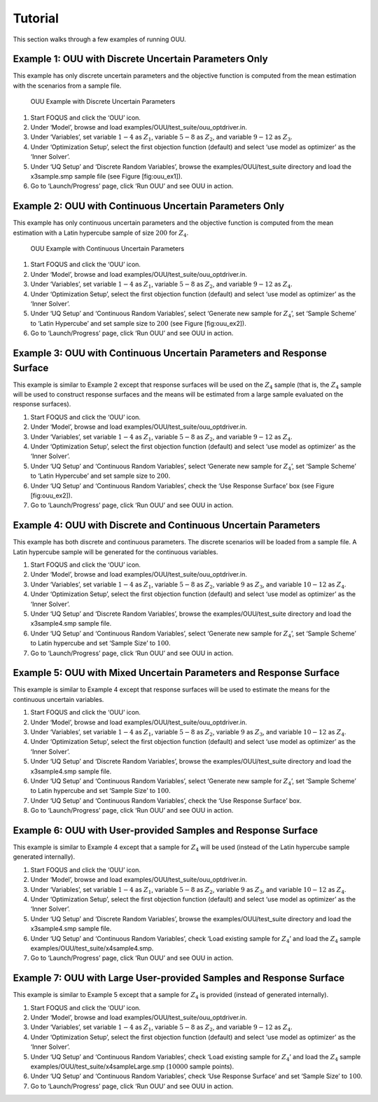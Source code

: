 Tutorial
========

This section walks through a few examples of running OUU.

Example 1: OUU with Discrete Uncertain Parameters Only
------------------------------------------------------

This example has only discrete uncertain parameters and the objective
function is computed from the mean estimation with the scenarios from a
sample file.

.. figure:: figs/2_OUUExample1.png
   :alt: OUU Example with Discrete Uncertain Parameters
   :width: 6.00000in
   :height: 4.00000in

   OUU Example with Discrete Uncertain Parameters

#. Start FOQUS and click the ‘OUU’ icon.

#. Under ‘Model’, browse and load
   examples/OUU/test\_suite/ouu\_optdriver.in.

#. Under ‘Variables’, set variable :math:`1-4` as :math:`Z_1`, variable
   :math:`5-8` as :math:`Z_2`, and variable :math:`9-12` as :math:`Z_3`.

#. Under ‘Optimization Setup’, select the first objection function
   (default) and select ‘use model as optimizer’ as the ‘Inner Solver’.

#. Under ‘UQ Setup’ and ‘Discrete Random Variables’, browse the
   examples/OUU/test\_suite directory and load the x3sample.smp sample
   file (see Figure [fig:ouu\_ex1]).

#. Go to ‘Launch/Progress’ page, click ‘Run OUU’ and see OUU in action.

Example 2: OUU with Continuous Uncertain Parameters Only
--------------------------------------------------------

This example has only continuous uncertain parameters and the objective
function is computed from the mean estimation with a Latin hypercube
sample of size :math:`200` for :math:`Z_4`.

.. figure:: figs/3_OUUExample2.png
   :alt: OUU Example with Continuous Uncertain Parameters
   :width: 6.00000in
   :height: 4.00000in

   OUU Example with Continuous Uncertain Parameters

#. Start FOQUS and click the ‘OUU’ icon.

#. Under ‘Model’, browse and load
   examples/OUU/test\_suite/ouu\_optdriver.in.

#. Under ‘Variables’, set variable :math:`1-4` as :math:`Z_1`, variable
   :math:`5-8` as :math:`Z_2`, and variable :math:`9-12` as :math:`Z_4`.

#. Under ‘Optimization Setup’, select the first objection function
   (default) and select ‘use model as optimizer’ as the ‘Inner Solver’.

#. Under ‘UQ Setup’ and ‘Continuous Random Variables’, select ‘Generate
   new sample for :math:`Z_4`’, set ‘Sample Scheme’ to ‘Latin Hypercube’
   and set sample size to :math:`200` (see Figure [fig:ouu\_ex2]).

#. Go to ‘Launch/Progress’ page, click ‘Run OUU’ and see OUU in action.

Example 3: OUU with Continuous Uncertain Parameters and Response Surface
------------------------------------------------------------------------

This example is similar to Example 2 except that response surfaces will
be used on the :math:`Z_4` sample (that is, the :math:`Z_4` sample will
be used to construct response surfaces and the means will be estimated
from a large sample evaluated on the response surfaces).

#. Start FOQUS and click the ‘OUU’ icon.

#. Under ‘Model’, browse and load
   examples/OUU/test\_suite/ouu\_optdriver.in.

#. Under ‘Variables’, set variable :math:`1-4` as :math:`Z_1`, variable
   :math:`5-8` as :math:`Z_2`, and variable :math:`9-12` as :math:`Z_4`.

#. Under ‘Optimization Setup’, select the first objection function
   (default) and select ‘use model as optimizer’ as the ‘Inner Solver’.

#. Under ‘UQ Setup’ and ‘Continuous Random Variables’, select ‘Generate
   new sample for :math:`Z_4`’, set ‘Sample Scheme’ to ‘Latin Hypercube’
   and set sample size to :math:`200`.

#. Under ‘UQ Setup’ and ‘Continuous Random Variables’, check the ‘Use
   Response Surface’ box (see Figure [fig:ouu\_ex2]).

#. Go to ‘Launch/Progress’ page, click ‘Run OUU’ and see OUU in action.

Example 4: OUU with Discrete and Continuous Uncertain Parameters
----------------------------------------------------------------

This example has both discrete and continuous parameters. The discrete
scenarios will be loaded from a sample file. A Latin hypercube sample
will be generated for the continuous variables.

#. Start FOQUS and click the ‘OUU’ icon.

#. Under ‘Model’, browse and load
   examples/OUU/test\_suite/ouu\_optdriver.in.

#. Under ‘Variables’, set variable :math:`1-4` as :math:`Z_1`, variable
   :math:`5-8` as :math:`Z_2`, variable :math:`9` as :math:`Z_3`, and
   variable :math:`10-12` as :math:`Z_4`.

#. Under ‘Optimization Setup’, select the first objection function
   (default) and select ‘use model as optimizer’ as the ‘Inner Solver’.

#. Under ‘UQ Setup’ and ‘Discrete Random Variables’, browse the
   examples/OUU/test\_suite directory and load the x3sample4.smp sample
   file.

#. Under ‘UQ Setup’ and ‘Continuous Random Variables’, select ‘Generate
   new sample for :math:`Z_4`’, set ‘Sample Scheme’ to Latin hypercube
   and set ‘Sample Size’ to :math:`100`.

#. Go to ‘Launch/Progress’ page, click ‘Run OUU’ and see OUU in action.

Example 5: OUU with Mixed Uncertain Parameters and Response Surface
-------------------------------------------------------------------

This example is similar to Example 4 except that response surfaces will
be used to estimate the means for the continuous uncertain variables.

#. Start FOQUS and click the ‘OUU’ icon.

#. Under ‘Model’, browse and load
   examples/OUU/test\_suite/ouu\_optdriver.in.

#. Under ‘Variables’, set variable :math:`1-4` as :math:`Z_1`, variable
   :math:`5-8` as :math:`Z_2`, variable :math:`9` as :math:`Z_3`, and
   variable :math:`10-12` as :math:`Z_4`.

#. Under ‘Optimization Setup’, select the first objection function
   (default) and select ‘use model as optimizer’ as the ‘Inner Solver’.

#. Under ‘UQ Setup’ and ‘Discrete Random Variables’, browse the
   examples/OUU/test\_suite directory and load the x3sample4.smp sample
   file.

#. Under ‘UQ Setup’ and ‘Continuous Random Variables’, select ‘Generate
   new sample for :math:`Z_4`’, set ‘Sample Scheme’ to Latin hypercube
   and set ‘Sample Size’ to :math:`100`.

#. Under ‘UQ Setup’ and ‘Continuous Random Variables’, check the ‘Use
   Response Surface’ box.

#. Go to ‘Launch/Progress’ page, click ‘Run OUU’ and see OUU in action.

Example 6: OUU with User-provided Samples and Response Surface
--------------------------------------------------------------

This example is similar to Example 4 except that a sample for
:math:`Z_4` will be used (instead of the Latin hypercube sample
generated internally).

#. Start FOQUS and click the ‘OUU’ icon.

#. Under ‘Model’, browse and load
   examples/OUU/test\_suite/ouu\_optdriver.in.

#. Under ‘Variables’, set variable :math:`1-4` as :math:`Z_1`, variable
   :math:`5-8` as :math:`Z_2`, variable :math:`9` as :math:`Z_3`, and
   variable :math:`10-12` as :math:`Z_4`.

#. Under ‘Optimization Setup’, select the first objection function
   (default) and select ‘use model as optimizer’ as the ‘Inner Solver’.

#. Under ‘UQ Setup’ and ‘Discrete Random Variables’, browse the
   examples/OUU/test\_suite directory and load the x3sample4.smp sample
   file.

#. Under ‘UQ Setup’ and ‘Continuous Random Variables’, check ‘Load
   existing sample for :math:`Z_4`’ and load the :math:`Z_4` sample
   examples/OUU/test\_suite/x4sample4.smp.

#. Go to ‘Launch/Progress’ page, click ‘Run OUU’ and see OUU in action.

Example 7: OUU with Large User-provided Samples and Response Surface
--------------------------------------------------------------------

This example is similar to Example 5 except that a sample for
:math:`Z_4` is provided (instead of generated internally).

#. Start FOQUS and click the ‘OUU’ icon.

#. Under ‘Model’, browse and load
   examples/OUU/test\_suite/ouu\_optdriver.in.

#. Under ‘Variables’, set variable :math:`1-4` as :math:`Z_1`, variable
   :math:`5-8` as :math:`Z_2`, and variable :math:`9-12` as :math:`Z_4`.

#. Under ‘Optimization Setup’, select the first objection function
   (default) and select ‘use model as optimizer’ as the ‘Inner Solver’.

#. Under ‘UQ Setup’ and ‘Continuous Random Variables’, check ‘Load
   existing sample for :math:`Z_4`’ and load the :math:`Z_4` sample
   examples/OUU/test\_suite/x4sampleLarge.smp (:math:`10000` sample
   points).

#. Under ‘UQ Setup’ and ‘Continuous Random Variables’, check ‘Use
   Response Surface’ and set ‘Sample Size’ to :math:`100`.

#. Go to ‘Launch/Progress’ page, click ‘Run OUU’ and see OUU in action.
